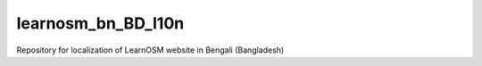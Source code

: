 learnosm_bn_BD_l10n
===================
Repository for localization of LearnOSM website in Bengali (Bangladesh)
